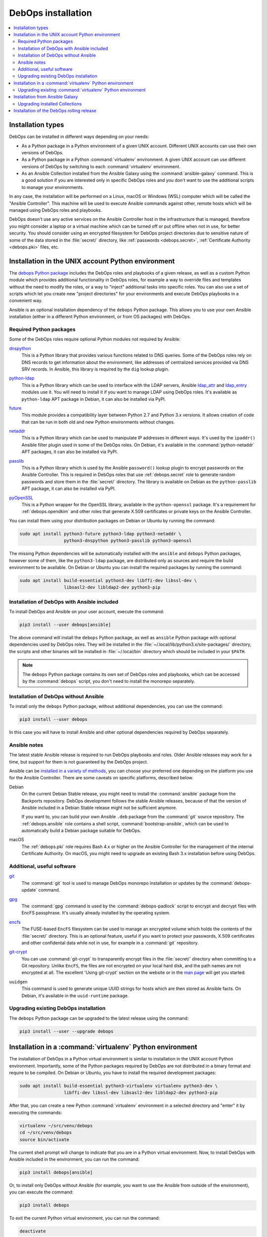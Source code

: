 .. Copyright (C) 2017-2020 Maciej Delmanowski <drybjed@gmail.com>
.. Copyright (C) 2019      Imre Jonk <mail@imrejonk.nl>
.. Copyright (C) 2019      Alin Alexandru <alin.alexandru@innobyte.com>
.. Copyright (C) 2017-2020 DebOps <https://debops.org/>
.. SPDX-License-Identifier: GPL-3.0-or-later

.. _install:

DebOps installation
===================

.. contents::
   :local:
   :depth: 2


Installation types
------------------

DebOps can be installed in different ways depending on your needs:

- As a Python package in a Python environment of a given UNIX account.
  Different UNIX accounts can use their own versions of DebOps.

- As a Python package in a Python :command:`virtualenv` environment. A given
  UNIX account can use different versions of DebOps by switching to each
  :command:`virtualenv` environment.

- As an Ansible Collection installed from the Ansible Galaxy using the
  :command:`ansible-galaxy` command. This is a good solution if you are
  interested only in specific DebOps roles and you don't want to use the
  additional scripts to manage your environments.

In any case, the installation will be performed on a Linux, macOS or Windows
(WSL) computer which will be called the "Ansible Controller". This machine will
be used to execute Ansible commands against other, remote hosts which will be
managed using DebOps roles and playbooks.

DebOps doesn't use any active services on the Ansible Controller host in the
infrastructure that is managed, therefore you might consider a laptop or
a virtual machine which can be turned off or put offline when not in use, for
better security. You should consider using an encrypted filesystem for DebOps
project directories due to sensitive nature of some of the data stored in the
:file:`secret/` directory, like :ref:`passwords <debops.secret>`,
:ref:`Certificate Authority <debops.pki>` files, etc.


Installation in the UNIX account Python environment
---------------------------------------------------

The `debops Python package`__ includes the DebOps roles and playbooks of
a given release, as well as a custom Python module which provides additional
functionality in DebOps roles, for example a way to override files and
templates without the need to modify the roles, or a way to "inject" additional
tasks into specific roles. You can also use a set of scripts which let you
create new "project directories" for your environments and execute DebOps
playbooks in a convenient way.

.. __: https://pypi.org/project/debops/

Ansible is an optional installation dependency of the ``debops`` Python
package. This allows you to use your own Ansible installation (either in
a different Python environment, or from OS packages) with DebOps.

Required Python packages
~~~~~~~~~~~~~~~~~~~~~~~~

Some of the DebOps roles require optional Python modules not required by
Ansible:

`dnspython`__
  This is a Python library that provides various functions related to DNS
  queries. Some of the DebOps roles rely on DNS records to get information
  about the environment, like addresses of centralized services provided via
  DNS SRV records. In Ansible, this library is required by the ``dig`` lookup
  plugin.

.. __: http://www.dnspython.org/

`python-ldap`__
  This is a Python library which can be used to interface with the LDAP
  servers, Ansible `ldap_attr`__ and `ldap_entry`__ modules use it. You will
  need to install it if you want to manage LDAP using DebOps roles. It's
  available as ``python-ldap`` APT package in Debian, it can also be installed
  via PyPI.

.. __: https://www.python-ldap.org/en/latest/
.. __: https://docs.ansible.com/ansible/latest/modules/ldap_attr_module.html
.. __: https://docs.ansible.com/ansible/latest/modules/ldap_entry_module.html

`future`__
  This module provides a compatibility layer between Python 2.7 and Python 3.x
  versions. It allows creation of code that can be run in both old and new
  Python environments without changes.

.. __: http://python-future.org/

`netaddr`__
  This is a Python library which can be used to manipulate IP addresses in
  different ways. It's used by the ``ipaddr()`` Ansible filter plugin used in
  some of the DebOps roles. On Debian, it's available in the
  :command:`python-netaddr` APT packages, it can also be installed via PyPI.

.. __: https://github.com/drkjam/netaddr/

`passlib`__
  This is a Python library which is used by the Ansible ``password()`` lookup
  plugin to encrypt passwords on the Ansible Controller. This is required in
  DebOps roles that use :ref:`debops.secret` role to generate random passwords
  and store them in the :file:`secret/` directory. The library is available on
  Debian as the ``python-passlib`` APT package, it can also be installed via
  PyPI.

.. __: https://bitbucket.org/ecollins/passlib/wiki/Home

`pyOpenSSL`__
  This is a Python wrapper for the OpenSSL library, available in the
  ``python-openssl`` package. It's a requirement for :ref:`debops.opendkim` and
  other roles that generate X.509 certificates or private keys on the Ansible
  Controller.

.. __: https://www.pyopenssl.org/

You can install them using your distribution packages on Debian or
Ubuntu by running the command:

.. code-block:: console

   sudo apt install python3-future python3-ldap python3-netaddr \
                    python3-dnspython python3-passlib python3-openssl

The missing Python dependencies will be automatically installed with the
``ansible`` and ``debops`` Python packages, however some of them, like the
``python3-ldap`` package, are distributed only as sources and require the build
environment to be available. On Debian or Ubuntu you can install the required
packages by running the command:

.. code-block:: console

   sudo apt install build-essential python3-dev libffi-dev libssl-dev \
                    libsasl2-dev libldap2-dev python3-pip

Installation of DebOps with Ansible included
~~~~~~~~~~~~~~~~~~~~~~~~~~~~~~~~~~~~~~~~~~~~

To install DebOps and Ansible on your user account, execute the command:

.. code-block:: console

   pip3 install --user debops[ansible]

The above command will install the ``debops`` Python package, as well as
``ansible`` Python package with optional dependencies used by DebOps roles.
They will be installed in the :file:`~/.local/lib/python3.x/site-packages/`
directory, the scripts and other binaries will be installed in
:file:`~/.local/bin` directory which should be included in your ``$PATH``.

.. note:: The ``debops`` Python package contains its own set of DebOps roles
          and playbooks, which can be accessed by the :command:`debops` script,
          you don't need to install the monorepo separately.

Installation of DebOps without Ansible
~~~~~~~~~~~~~~~~~~~~~~~~~~~~~~~~~~~~~~

To install only the ``debops`` Python package, without additional dependencies,
you can use the command:

.. code-block:: console

   pip3 install --user debops

In this case you will have to install Ansible and other optional dependencies
required by DebOps separately.

Ansible notes
~~~~~~~~~~~~~

The latest stable Ansible release is required to run DebOps playbooks and
roles. Older Ansible releases may work for a time, but support for them is not
guaranteed by the DebOps project.

Ansible can be `installed in a variety of methods`__, you can choose your
preferred one depending on the platform you use for the Ansible Controller.
There are some caveats on specific platforms, described below.

.. __: https://docs.ansible.com/ansible/latest/installation_guide/intro_installation.html

Debian
  On the current Debian Stable release, you might need to install the
  :command:`ansible` package from the Backports repository. DebOps development
  follows the stable Ansible releases, because of that the version of Ansible
  included in a Debian Stable release might not be sufficient anymore.

  If you want to, you can build your own Ansible ``.deb`` package from the
  :command:`git` source repository. The :ref:`debops.ansible` role contains
  a shell script, :command:`bootstrap-ansible`, which can be used to
  automatically build a Debian package suitable for DebOps.

macOS
  The :ref:`debops.pki` role requires Bash 4.x or higher on the Ansible
  Controller for the management of the internal Certificate Authority. On
  macOS, you might need to upgrade an existing Bash 3.x installation before
  using DebOps.


Additional, useful software
~~~~~~~~~~~~~~~~~~~~~~~~~~~

`git`__
  The :command:`git` tool is used to manage DebOps monorepo installation or
  updates by the :command:`debops-update` command.

.. __: https://git-scm.com/

`gpg`__
  The :command:`gpg` command is used by the :command:`debops-padlock` script to
  encrypt and decrypt files with EncFS passphrase. It's usually already
  installed by the operating system.

.. __: https://www.gnupg.org/

`encfs`__
  The FUSE-based ``EncFS`` filesystem can be used to manage an encrypted volume
  which holds the contents of the :file:`secret/` directory. This is an optional
  feature, useful if you want to protect your passwords, X.509 certificates and
  other confidental data while not in use, for example in a :command:`git`
  repository.

.. __: https://en.wikipedia.org/wiki/EncFS

`git-crypt`__
  You can use :command:`git-crypt` to transparently encrypt files in the
  :file:`secret/` directory when committing to a Git repository. Unlike
  ``EncFS``, the files are not encrypted on your local hard disk, and the path
  names are not encrypted at all. The excellent 'Using git-crypt' section on
  the website or in the `man page`__ will get you started.

.. __: https://www.agwa.name/projects/git-crypt/
.. __: https://manpages.debian.org/git-crypt.1

``uuidgen``
  This command is used to generate unique UUID strings for hosts which are then
  stored as Ansible facts. On Debian, it's available in the ``uuid-runtime``
  package.

Upgrading existing DebOps installation
~~~~~~~~~~~~~~~~~~~~~~~~~~~~~~~~~~~~~~

The ``debops`` Python package can be upgraded to the latest release using the
command:

.. code-block:: console

   pip3 install --user --upgrade debops


Installation in a :command:`virtualenv` Python environment
----------------------------------------------------------

The installation of DebOps in a Python virtual environment is similar to
installation in the UNIX account Python environment. Importantly, some of the
Python packages required by DebOps are not distributed in a binary format and
require to be compiled. On Debian or Ubuntu, you have to install the required
development packages:

.. code-block:: console

   sudo apt install build-essential python3-virtualenv virtualenv python3-dev \
                    libffi-dev libssl-dev libsasl2-dev libldap2-dev python3-pip

After that, you can create a new Python :command:`virtualenv` environment in
a selected directory and "enter" it by executing the commands:

.. code-block:: console

   virtualenv ~/src/venv/debops
   cd ~/src/venv/debops
   source bin/activate

The current shell prompt will change to indicate that you are in a Python
virtual environment. Now, to install DebOps with Ansible included in the
environment, you can run the command:

.. code-block:: console

   pip3 install debops[ansible]

Or, to install only DebOps without Ansible (for example, you want to use the
Ansible from outside of the environment), you can execute the command:

.. code-block:: console

   pip3 install debops

To exit the current Python virtual environment, you can run the command:

.. code-block:: console

   deactivate

This will change your current shell prompt again, which will indicate that you
are now beyond the environment.

Upgrading existing :command:`virtualenv` Python environment
~~~~~~~~~~~~~~~~~~~~~~~~~~~~~~~~~~~~~~~~~~~~~~~~~~~~~~~~~~~

In the :command:`virtualenv` environment, you can upgrade to the latest release using the
command:

.. code-block:: console

   pip3 install --upgrade debops


Installation from Ansible Galaxy
--------------------------------

.. note:: This functionality is fully supported since DebOps v2.0.0+.

DebOps is available on `Ansible Galaxy`__, a central database of Ansible roles.
The project is `published there as a set of Ansible Collections`__, with
Ansible roles and playbooks split into multiple "packages" due to the number of
available roles. To install them on your Ansible Controller, you have to use
the :command:`ansible-galaxy` command provided with Ansible.

.. __: https://galaxy.ansible.com/
.. __: https://galaxy.ansible.com/debops/debops

To install the DebOps Collections, run the command:

.. code-block:: console

   ansible-galaxy collection install debops.debops

The DebOps Collections will be available in the directory:

.. code-block:: none

   ~/.ansible/collections/ansible_collections/debops/

The ``debops.debops`` Collection includes the playbooks provided with DebOps
which can be used to execute roles after setting up the required Ansible
inventory. Various roles that use custom lookup or filter plugins are modified
to use them from the Collections as well, but otherwise the roles should have
the same functionality as those included in the DebOps Python package or in the
monorepo.

Read the `documentation about using Ansible Collections in Playbooks`__ for
more details and examples.

.. __: https://docs.ansible.com/ansible/latest/user_guide/collections_using.html#using-collections-in-a-playbook

Upgrading installed Collections
~~~~~~~~~~~~~~~~~~~~~~~~~~~~~~~

To upgrade the already installed DebOps Collections to the latest release
published on Ansible Galaxy, you can run the command:

.. code-block:: console

   ansible-galaxy collection install --force debops.debops


Installation of the DebOps rolling release
------------------------------------------

The ``debops`` Python package includes a :command:`debops-update` script which
can be used to install the DebOps monorepo directly from GitHub, with the
``master`` branch checked out by default. If you run this script without any
arguments, the repository will be installed in:

.. code-block:: none

   ~/.local/share/debops/debops/

Running :command:`debops-update` command again will refresh the repository.

If you specify a directory as an argument to the :command:`debops-update`
command, the monorepo will be cloned into the :file:`debops/` subdirectory of
that directory. This can be used to install the development version in
a specific DebOps project directory, for testing new releases:

.. code-block:: console

   debops-init ~/src/projects/test-env
   debops-update ~/src/projects/test-env

The monorepo installed in the :file:`debops/` subdirectory of a given DebOps
project directory will take precedence over the one installed globally in
:file:`~/.local/share/debops/debops/` or included in the Python package.
